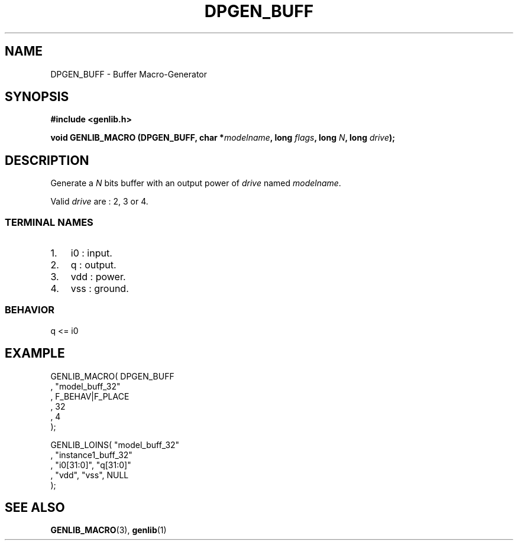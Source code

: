.\" This manpage has been automatically generated by docbook2man 
.\" from a DocBook document.  This tool can be found at:
.\" <http://shell.ipoline.com/~elmert/comp/docbook2X/> 
.\" Please send any bug reports, improvements, comments, patches, 
.\" etc. to Steve Cheng <steve@ggi-project.org>.
.TH "DPGEN_BUFF" "3" "22 July 2004" "ASIM/LIP6" "Alliance - genlib User's Manual"

.SH NAME
DPGEN_BUFF \- Buffer Macro-Generator
.SH SYNOPSIS
.sp
\fB#include  <genlib.h>
.sp
void GENLIB_MACRO (DPGEN_BUFF, char *\fImodelname\fB, long \fIflags\fB, long \fIN\fB, long \fIdrive\fB);
\fR
.SH "DESCRIPTION"
.PP
Generate a \fIN\fR bits buffer with an output power of \fIdrive\fR
named \fImodelname\fR\&.
.PP
Valid \fIdrive\fR are : 2, 3 or 4.
.SS "TERMINAL NAMES"
.TP 3
1. 
i0 : input. 
.TP 3
2. 
q : output. 
.TP 3
3. 
vdd : power. 
.TP 3
4. 
vss : ground. 
.SS "BEHAVIOR"

.nf
q <= i0
      
.fi
.SH "EXAMPLE"
.PP

.nf
GENLIB_MACRO( DPGEN_BUFF
            , "model_buff_32"
            , F_BEHAV|F_PLACE
            , 32
            , 4
            );

GENLIB_LOINS( "model_buff_32"
            , "instance1_buff_32"
            , "i0[31:0]", "q[31:0]"
            , "vdd", "vss", NULL
            );
    
.fi
.SH "SEE ALSO"
.PP
\fBGENLIB_MACRO\fR(3),
\fBgenlib\fR(1)
